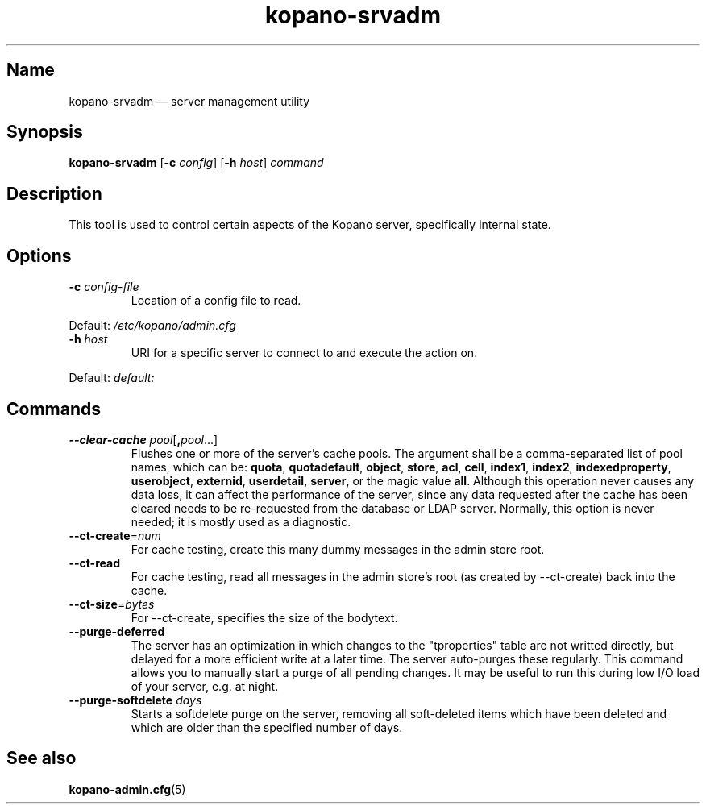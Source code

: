 .TH kopano\-srvadm 8 "2018-01-19" "Kopano 8" "Kopano Groupware Core reference"
.SH Name
kopano\-srvadm \(em server management utility
.SH Synopsis
\fBkopano\-srvadm\fP [\fB\-c\fP \fIconfig\fP] [\fB\-h\fP \fIhost\fP]
\fIcommand\fP
.SH Description
.PP
This tool is used to control certain aspects of the Kopano server, specifically
internal state.
.SH Options
.TP
\fB\-c\fP \fIconfig-file\fP
Location of a config file to read.
.PP
Default: \fI/etc/kopano/admin.cfg\fP
.TP
\fB\-h\fP \fIhost\fP
URI for a specific server to connect to and execute the action on.
.PP
Default: \fIdefault:\fP
.SH Commands
.TP
\fB\-\-clear\-cache \fP\fIpool\fP[\fB,\fP\fIpool\fP...]
Flushes one or more of the server's cache pools. The argument shall be a
comma-separated list of pool names, which can be: \fBquota\fP,
\fBquotadefault\fP, \fBobject\fP, \fBstore\fP, \fBacl\fP, \fBcell\fP,
\fBindex1\fP, \fBindex2\fP, \fBindexedproperty\fP, \fBuserobject\fP,
\fBexternid\fP, \fBuserdetail\fP, \fBserver\fP, or the magic value \fBall\fP.
Although this operation never causes any data loss, it can affect the
performance of the server, since any data requested after the cache has been
cleared needs to be re-requested from the database or LDAP server. Normally,
this option is never needed; it is mostly used as a diagnostic.
.TP
\fB\-\-ct\-create\fP=\fInum\fP
For cache testing, create this many dummy messages in the admin store root.
.TP
\fB\-\-ct\-read\fP
For cache testing, read all messages in the admin store's root (as created by
\-\-ct\-create) back into the cache.
.TP
\fB\-\-ct\-size\fP=\fIbytes\fP
For \-\-ct\-create, specifies the size of the bodytext.
.TP
\fB\-\-purge\-deferred\fP
The server has an optimization in which changes to the "tproperties" table are
not writted directly, but delayed for a more efficient write at a later time.
The server auto-purges these regularly. This command allows you to manually
start a purge of all pending changes. It may be useful to run this during low
I/O load of your server, e.g. at night.
.TP
\fB\-\-purge\-softdelete\fP \fIdays\fP
Starts a softdelete purge on the server, removing all soft-deleted items which
have been deleted and which are older than the specified number of days.
.SH "See also"
.PP
\fBkopano\-admin.cfg\fP(5)
